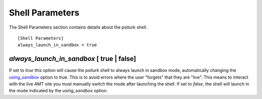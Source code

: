 Shell Parameters
================

The Shell Parameters section contains details about
the psiturk shell.

::

	[Shell Parameters]
	always_launch_in_sandbox = true

`always_launch_in_sandbox` [ true | false]
-----------------------------------------

If set to `true` this option will cause the psiturk shell
to always launch in sandbox mode, automatically changing the `using_sandbox <hit_configuration.html#using-sandbox-true-false>`__  option to true. 
This is to avoid errors where the user "forgets" that they are "live".
This means to interact with the live AMT site you
must manually switch the mode after launching the shell.
If set to `false`, the shell will launch in the mode indicated by the 
`using_sandbox` option.


.. seealso::

   `Overview of the command-line interface <../command_line_overview.html>`__
   	  The basic features of the **psiTurk** command line.

